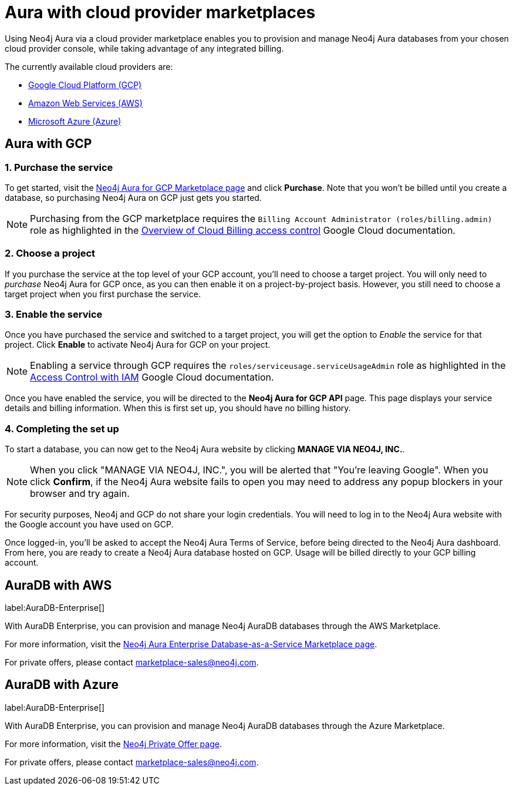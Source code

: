 [[aura-cloud-providers]]
= Aura with cloud provider marketplaces

Using Neo4j Aura via a cloud provider marketplace enables you to provision and manage Neo4j Aura databases from your chosen cloud provider console, while taking advantage of any integrated billing.

The currently available cloud providers are:

* <<aura-getting-started-cloud-providers-GCP, Google Cloud Platform (GCP)>>
* <<aura-getting-started-cloud-providers-AWS, Amazon Web Services (AWS)>>
* <<aura-getting-started-cloud-providers-AZURE, Microsoft Azure (Azure)>>

[[aura-getting-started-cloud-providers-GCP]]
== Aura with GCP

[discrete]
=== 1. Purchase the service

To get started, visit the https://console.cloud.google.com/marketplace/product/endpoints/prod.n4gcp.neo4j.io[Neo4j Aura for GCP Marketplace page] and click *Purchase*.
Note that you won't be billed until you create a database, so purchasing Neo4j Aura on GCP just gets you started.

[NOTE]
====
Purchasing from the GCP marketplace requires the `Billing Account Administrator (roles/billing.admin)` role as highlighted in the https://cloud.google.com/billing/docs/how-to/billing-access[Overview of Cloud Billing access control] Google Cloud documentation.
====

[discrete]
=== 2. Choose a project

If you purchase the service at the top level of your GCP account, you'll need to choose a target project.
You will only need to _purchase_ Neo4j Aura for GCP once, as you can then enable it on a project-by-project basis. However, you still need to choose a target project when you first purchase the service.

[discrete]
=== 3. Enable the service

Once you have purchased the service and switched to a target project, you will get the option to _Enable_ the service for that project.
Click *Enable* to activate Neo4j Aura for GCP on your project.

[NOTE]
====
Enabling a service through GCP requires the `roles/serviceusage.serviceUsageAdmin` role as highlighted in the https://cloud.google.com/service-usage/docs/access-control#roles[Access Control with IAM] Google Cloud documentation.
====

Once you have enabled the service, you will be directed to the *Neo4j Aura for GCP API* page.
This page displays your service details and billing information.
When this is first set up, you should have no billing history.

[discrete]
=== 4. Completing the set up

To start a database, you can now get to the Neo4j Aura website by clicking *MANAGE VIA NEO4J, INC.*.

[NOTE]
====
When you click "MANAGE VIA NEO4J, INC.", you will be alerted that "You're leaving Google".
When you click *Confirm*, if the Neo4j Aura website fails to open you may need to address any popup blockers in your browser and try again.
====

For security purposes, Neo4j and GCP do not share your login credentials.
You will need to log in to the Neo4j Aura website with the Google account you have used on GCP.

Once logged-in, you'll be asked to accept the Neo4j Aura Terms of Service, before being directed to the Neo4j Aura dashboard.
From here, you are ready to create a Neo4j Aura database hosted on GCP.
Usage will be billed directly to your GCP billing account.


[[aura-getting-started-cloud-providers-AWS]]
== AuraDB with AWS

label:AuraDB-Enterprise[]

With AuraDB Enterprise, you can provision and manage Neo4j AuraDB databases through the AWS Marketplace.

For more information, visit the https://aws.amazon.com/marketplace/pp/B08X1N17NS[Neo4j Aura Enterprise Database-as-a-Service Marketplace page].

For private offers, please contact marketplace-sales@neo4j.com.


[[aura-getting-started-cloud-providers-AZURE]]
== AuraDB with Azure

label:AuraDB-Enterprise[]

With AuraDB Enterprise, you can provision and manage Neo4j AuraDB databases through the Azure Marketplace.

For more information, visit the https://azuremarketplace.microsoft.com/en-us/marketplace/apps/neo4j.neo4j-enterprise-saas[Neo4j Private Offer page].

For private offers, please contact marketplace-sales@neo4j.com.